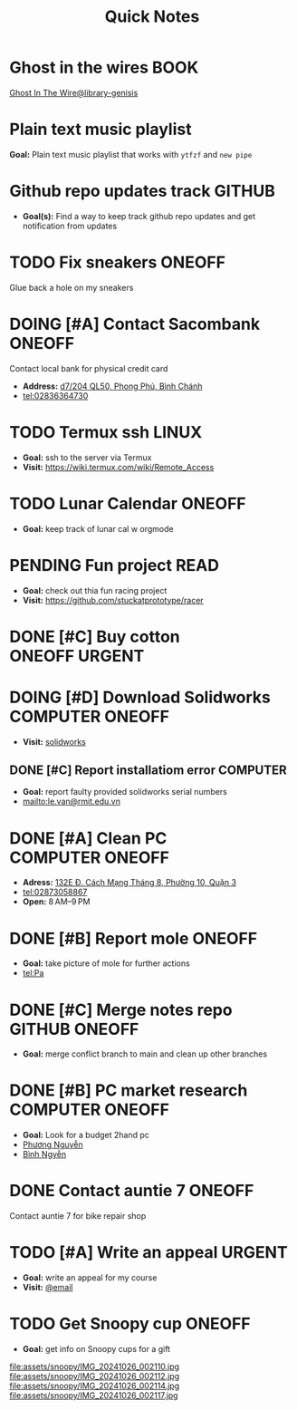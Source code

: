 #+TITLE: Quick Notes
#+DESCRIPTION: Captures and Quick notes

* Ghost in the wires :BOOK:

[[https://libgen.is/search.php?req=Ghost+in+the+wires&lg_topic=libgen&open=0&view=simple&res=25&phrase=1&column=def][Ghost In The Wire@library-genisis]]

* Plain text music playlist

*Goal:* Plain text music playlist that works with ~ytfzf~ and ~new pipe~

* Github repo updates track :GITHUB:

- *Goal(s):* Find a way to keep track github repo updates and get notification from updates

* TODO Fix sneakers :ONEOFF:

Glue back a hole on my sneakers

* DOING [#A] Contact Sacombank :ONEOFF:
DEADLINE: <2024-10-28 Mon 15:00>

Contact local bank for physical credit card

- *Address:*  [[https://www.google.com/maps/place/Ng%C3%A2n+h%C3%A0ng+Sacombank,+d7%2F204+QL50,+Phong+Ph%C3%BA,+B%C3%ACnh+Ch%C3%A1nh,+H%E1%BB%93+Ch%C3%AD+Minh,+Vietnam/@10.696367,106.6546296,19z/data=!4m9!1m2!2m1!1ssacombank+phong+ph%C3%BA!3m5!1s0x31753168a9c85ee9:0x9bef7c753f7107be!8m2!3d10.6963808!4d106.6545208!16s%2Fg%2F11h_ts5c4r?force=pwa&source=mlapk][d7/204 QL50, Phong Phú, Bình Chánh]]
- tel:02836364730

* TODO Termux ssh :LINUX:

- *Goal:* ssh to the server via Termux
- *Visit:*  [[https://wiki.termux.com/wiki/Remote_Access]]

* TODO Lunar Calendar :ONEOFF:

- *Goal:* keep track of lunar cal w orgmode

* PENDING Fun project :READ:

- *Goal:* check out thia fun racing project
- *Visit:* [[https://github.com/stuckatprototype/racer]]

* DONE [#C] Buy cotton :ONEOFF:URGENT:
CLOSED: [2024-10-25 Fri 01:23] DEADLINE: <2024-10-24 Thu 22:00>

* DOING [#D] Download Solidworks :COMPUTER:ONEOFF:
DEADLINE: <2024-10-27 Sun 23:59>

- *Visit:*  [[https://aus01.safelinks.protection.outlook.com/?url=https%3A%2F%2Frmiteduau-my.sharepoint.com%2F%3Au%3A%2Fg%2Fpersonal%2Fthien_huynhduc_rmit_edu_vn%2FESiPJm0wXQhAlnhsfdgbn6QBCMjBduoaNSUTNBzFEqSW7A%3Fe%3DjOCtl2&data=04%7C01%7Ctrung.nguyenchi%40rmit.edu.vn%7C51d68fe20c164e930e9c08d92f05e9fc%7Cd1323671cdbe4417b4d4bdb24b51316b%7C0%7C0%7C637592524757725572%7CUnknown%7CTWFpbGZsb3d8eyJWIjoiMC4wLjAwMDAiLCJQIjoiV2luMzIiLCJBTiI6Ik1haWwiLCJXVCI6Mn0%3D%7C1000&sdata=e4cyNRgH7y3LxKjOhUrtL8BoT65ySKYr8DF4SBU2%2Fq8%3D&reserved=0][solidworks]]

** DONE [#C] Report installatiom error :COMPUTER:
CLOSED: [2024-10-24 Thu 00:04] DEADLINE: <2024-10-23 Wed 19:00>

- *Goal:* report faulty provided solidworks serial numbers
- mailto:le.van@rmit.edu.vn

* DONE [#A] Clean PC :COMPUTER:ONEOFF:
CLOSED: [2024-10-24 Thu 00:00] DEADLINE: <2024-10-23 Wed 18:00>

- *Adress:*  [[https://www.google.com/maps/place/Phong+V%C5%A9,+132E+%C4%90.+C%C3%A1ch+M%E1%BA%A1ng+Th%C3%A1ng+8,+Ph%C6%B0%E1%BB%9Dng+10,+Qu%E1%BA%ADn+3,+H%E1%BB%93+Ch%C3%AD+Minh+70000,+Vietnam/@10.778505,106.6805751,16z/data=!4m6!3m5!1s0x31752f4bc45fec6b:0x26d029897a864c7a!8m2!3d10.778505!4d106.6805751!16s%2Fg%2F11l5tfd83j?force=pwa&source=mlapk][132E Đ. Cách Mạng Tháng 8, Phường 10, Quận 3]]
- tel:02873058867
- *Open:* 8 AM–9 PM

* DONE [#B] Report mole :ONEOFF:
CLOSED: [2024-10-24 Thu 00:00] DEADLINE: <2024-10-23 Wed 16:00>

- *Goal:* take picture of mole for further actions
- tel:Pa

* DONE [#C] Merge notes repo :GITHUB:ONEOFF:
CLOSED: [2024-10-24 Thu 19:53] DEADLINE: <2024-10-23 Wed 22:00>

- *Goal:* merge conflict branch to main and clean up other branches

* DONE [#B] PC market research :COMPUTER:ONEOFF:
CLOSED: [2024-10-25 Fri 21:29] DEADLINE: <2024-10-25 Fri 18:00>

- *Goal:* Look for a budget 2hand pc
- [[tel:Phương Nguyễn][Phương Nguyễn]]
- [[tel:Bình Nguyễn][Bình Ngyễn]]

* DONE Contact auntie 7 :ONEOFF:
CLOSED: [2024-10-26 Sat 18:24] DEADLINE: <2024-10-26 Sat 14:00>

Contact auntie 7 for bike repair shop

* TODO [#A] Write an appeal :URGENT:
DEADLINE: <2024-10-26 Sat 22:00 ++1d>

- *Goal:* write an appeal for my course
- *Visit:*  [[https://app.smartmailcloud.com/web-share/NVsBkDfROwtXT2bftC_y6y7TaC-zFy9OOCbWpVUf][@email]]

* TODO Get Snoopy cup :ONEOFF:
SCHEDULED: <2024-10-27 Sun 20:00>

- *Goal:* get info on Snoopy cups for a gift

file:assets/snoopy/IMG_20241026_002110.jpg
file:assets/snoopy/IMG_20241026_002112.jpg
file:assets/snoopy/IMG_20241026_002114.jpg
file:assets/snoopy/IMG_20241026_002117.jpg

